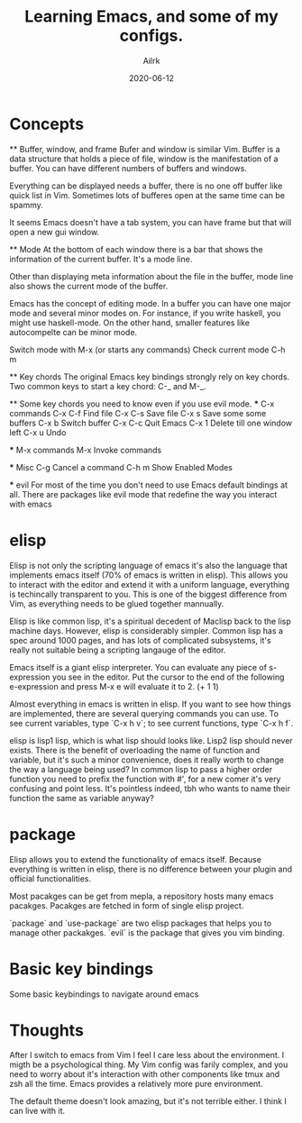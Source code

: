 #+title: Learning Emacs, and some of my configs.
#+author: Ailrk
#+date: 2020-06-12

* Concepts
    ** Buffer, window, and frame
    Bufer and window is similar Vim. Buffer is a data structure that
    holds a piece of file, window is the manifestation of a
    buffer. You can have different numbers of buffers and windows.

    Everything can be displayed needs a buffer, there is no one off
    buffer like quick list in Vim. Sometimes lots of bufferes open at
    the same time can be spammy.

    It seems Emacs doesn't have a tab system, you can have frame but
    that will open a new gui window.

    ** Mode
    At the bottom of each window there is a bar that shows the
    information of the current buffer. It's a mode line.

    Other than displaying meta information about the file in the
    buffer, mode line also shows the current mode of the buffer.

    Emacs has the concept of editing mode. In a buffer you can have
    one major mode and several minor modes on. For instance, if you
    write haskell, you might use haskell-mode. On the other hand,
    smaller features like autocompelte can be minor mode.

    Switch mode with M-x (or starts any commands)
    Check current mode C-h m

    ** Key chords
    The original Emacs key bindings strongly rely on key chords.
    Two common keys to start a key chord: C-_ and M-_.

    ** Some key chords you need to know even if you use evil mode.
    *** C-x commands
	C-x C-f    Find file
	C-x C-s    Save file
	C-x s      Save some some buffers
	C-x b      Switch buffer
	C-x C-c    Quit Emacs
	C-x 1      Delete till one window left
	C-x u      Undo

    *** M-x commands
    M-x        Invoke commands

    *** Misc
    C-g            Cancel a command
    C-h m          Show Enabled Modes

    *** evil
    For most of the time you don't need to use Emacs default bindings
    at all. There are packages like evil mode that redefine the way
    you interact with emacs

* elisp

  Elisp is not only the scripting language of emacs it's also the
  language that implements emacs itself (70% of emacs is written in
  elisp). This allows you to interact with the editor and extend it
  with a uniform language, everything is techincally transparent
  to you. This is one of the biggest difference from Vim, as everything
  needs to be glued together mannually.

  Elisp is like common lisp, it's a spiritual decedent of Maclisp back
  to the lisp machine days. However, elisp is considerably
  simpler. Common lisp has a spec around 1000 pages, and has lots of
  complicated subsystems, it's really not suitable being a scripting
  langauge of the editor.

  Emacs itself is a giant elisp interpreter. You can evaluate any
  piece of s-expression you see in the editor. Put the
  cursor to the end of the following e-expression and press M-x e will
  evaluate it to 2.
  (+ 1 1)

  Almost everything in emacs is written in elisp. If you want to see
  how things are implemented, there are several querying commands you
  can use. To see current variables, type `C-x h v`; to see current
  functions, type `C-x h f`.


  elisp is lisp1 lisp, which is what lisp should looks like. Lisp2
  lisp should never exists. There is the benefit of overloading
  the name of function and variable, but it's such a minor
  convenience, does it really worth to change the way a language being
  used? In common lisp to pass a higher order function you need to
  prefix the function with #', for a new comer it's very confusing and
  point less. It's pointless indeed, tbh who wants to name their
  function the same as variable anyway?


* package
  Elisp allows you to extend the functionality of emacs
  itself. Because everything is written in elisp, there is no
  difference between your plugin and official functionalities.

  Most pacakges can be get from mepla, a repository hosts many emacs
  pacakges. Pacakges are fetched in form of single elisp project.

  `package` and `use-package` are two elisp packages that helps you to manage
  other packakges. `evil` is the package that gives you vim binding.


* Basic key bindings
  Some basic keybindings to navigate around emacs

* Thoughts
  After I switch to emacs from Vim I feel I care less about the
  environment. I migth be a psychological thing. My Vim config was
  farily complex, and you need to worry about it's interaction with
  other components like tmux and zsh all the time. Emacs provides a
  relatively more pure environment.

  The default theme doesn't look amazing, but it's not terrible
  either. I think I can live with it.
